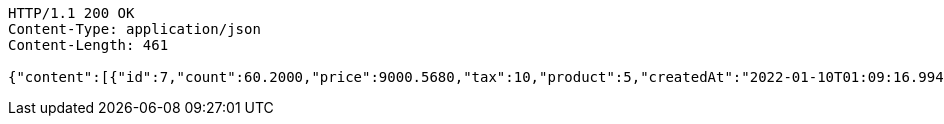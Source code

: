 [source,http,options="nowrap"]
----
HTTP/1.1 200 OK
Content-Type: application/json
Content-Length: 461

{"content":[{"id":7,"count":60.2000,"price":9000.5680,"tax":10,"product":5,"createdAt":"2022-01-10T01:09:16.994410","updatedAt":"2022-01-10T01:09:17.013482"}],"pageable":{"sort":{"empty":true,"sorted":false,"unsorted":true},"offset":0,"pageNumber":0,"pageSize":20,"paged":true,"unpaged":false},"last":true,"totalPages":1,"totalElements":1,"size":20,"number":0,"sort":{"empty":true,"sorted":false,"unsorted":true},"first":true,"numberOfElements":1,"empty":false}
----